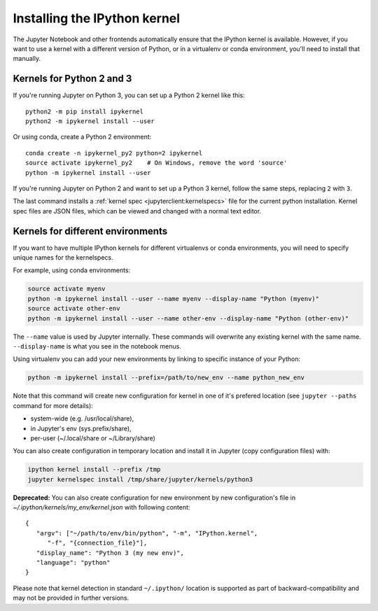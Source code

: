 .. _kernel_install:

Installing the IPython kernel
=============================

.. seealso::

   :ref:`Installing Jupyter <jupyter:install>`
     The IPython kernel is the Python execution backend for Jupyter.

The Jupyter Notebook and other frontends automatically ensure that the IPython kernel is available.
However, if you want to use a kernel with a different version of Python, or in a virtualenv or conda environment,
you'll need to install that manually.

Kernels for Python 2 and 3
--------------------------

If you're running Jupyter on Python 3, you can set up a Python 2 kernel like this::

    python2 -m pip install ipykernel
    python2 -m ipykernel install --user

Or using conda, create a Python 2 environment::

    conda create -n ipykernel_py2 python=2 ipykernel
    source activate ipykernel_py2    # On Windows, remove the word 'source'
    python -m ipykernel install --user

If you're running Jupyter on Python 2 and want to set up a Python 3 kernel,
follow the same steps, replacing ``2`` with ``3``.

The last command installs a :ref:`kernel spec <jupyterclient:kernelspecs>` file
for the current python installation. Kernel spec files are JSON files, which
can be viewed and changed with a normal text editor.

.. _multiple_kernel_install:

Kernels for different environments
----------------------------------

If you want to have multiple IPython kernels for different virtualenvs or conda environments,
you will need to specify unique names for the kernelspecs.

For example, using conda environments:

.. sourcecode:: bash

    source activate myenv
    python -m ipykernel install --user --name myenv --display-name "Python (myenv)"
    source activate other-env
    python -m ipykernel install --user --name other-env --display-name "Python (other-env)"

The ``--name`` value is used by Jupyter internally. These commands will overwrite
any existing kernel with the same name. ``--display-name`` is what you see in
the notebook menus.

Using virtualenv you can add your new environments by linking to specific instance of your Python:

.. sourcecode:: bash

    python -m ipykernel install --prefix=/path/to/new_env --name python_new_env
  
Note that this command will create new configuration for kernel in one of it's prefered location (see ``jupyter --paths`` command for more details):

* system-wide (e.g. /usr/local/share),
* in Jupyter's env (sys.prefix/share),
* per-user (~/.local/share or ~/Library/share)

You can also create configuration in temporary location and install it in Jupyter (copy configuration files) with:

.. sourcecode:: bash

    ipython kernel install --prefix /tmp
    jupyter kernelspec install /tmp/share/jupyter/kernels/python3

**Deprecated:** You can also create configuration for new environment by new configuration's file in `~/.ipython/kernels/my_env/kernel.json` with following content::

   {
      "argv": ["~/path/to/env/bin/python", "-m", "IPython.kernel",
         "-f", "{connection_file}"],
      "display_name": "Python 3 (my new env)",
      "language": "python"
   }

Please note that kernel detection in standard ``~/.ipython/`` location is supported as part of backward-compatibility and may not be provided in further versions.
